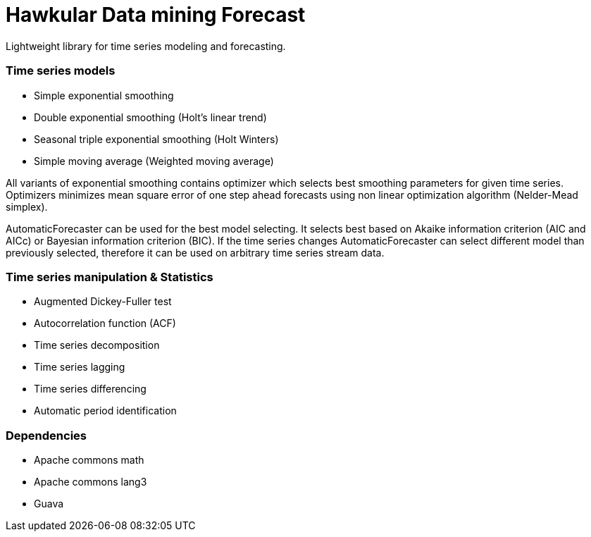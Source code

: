 = Hawkular Data mining Forecast

Lightweight library for time series modeling and forecasting.

=== Time series models
 - Simple exponential smoothing
 - Double exponential smoothing (Holt's linear trend)
 - Seasonal triple exponential smoothing (Holt Winters)
 - Simple moving average (Weighted moving average)

All variants of exponential smoothing contains optimizer which selects best smoothing parameters for given time series.
Optimizers minimizes mean square error of one step ahead forecasts using non linear optimization algorithm
(Nelder-Mead simplex).

AutomaticForecaster can be used for the best model selecting. It selects best based on Akaike information criterion (AIC
and AICc) or Bayesian information criterion (BIC). If the time series changes AutomaticForecaster can select
different model than previously selected, therefore it can be used on arbitrary time series stream data.

=== Time series manipulation & Statistics
 - Augmented Dickey-Fuller test
 - Autocorrelation function (ACF)
 - Time series decomposition
 - Time series lagging
 - Time series differencing
 - Automatic period identification

=== Dependencies
 - Apache commons math
 - Apache commons lang3
 - Guava

